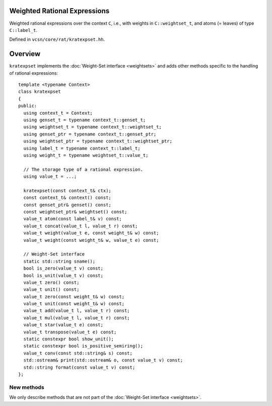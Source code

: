 .. default-domain:: cpp

Weighted Rational Expressions
=============================

.. class:: kratexpset<C>

   Weighted rational expressions over the context ``C``, i.e., with
   weights in ``C::weightset_t``, and atoms (= leaves) of type
   ``C::label_t``.

   Defined in ``vcsn/core/rat/kratexpset.hh``.

Overview
========

``kratexpset`` implements the :doc:`Weight-Set interface <weightsets>`
and adds other methods specific to the handling of rational
expressions::

  template <typename Context>
  class kratexpset
  {
  public:
    using context_t = Context;
    using genset_t = typename context_t::genset_t;
    using weightset_t = typename context_t::weightset_t;
    using genset_ptr = typename context_t::genset_ptr;
    using weightset_ptr = typename context_t::weightset_ptr;
    using label_t = typename context_t::label_t;
    using weight_t = typename weightset_t::value_t;

    // The storage type of a rational expression.
    using value_t = ...;

    kratexpset(const context_t& ctx);
    const context_t& context() const;
    const genset_ptr& genset() const;
    const weightset_ptr& weightset() const;
    value_t atom(const label_t& v) const;
    value_t concat(value_t l, value_t r) const;
    value_t weight(value_t e, const weight_t& w) const;
    value_t weight(const weight_t& w, value_t e) const;

    // Weight-Set interface
    static std::string sname();
    bool is_zero(value_t v) const;
    bool is_unit(value_t v) const;
    value_t zero() const;
    value_t unit() const;
    value_t zero(const weight_t& w) const;
    value_t unit(const weight_t& w) const;
    value_t add(value_t l, value_t r) const;
    value_t mul(value_t l, value_t r) const;
    value_t star(value_t e) const;
    value_t transpose(value_t e) const;
    static constexpr bool show_unit();
    static constexpr bool is_positive_semiring();
    value_t conv(const std::string& s) const;
    std::ostream& print(std::ostream& o, const value_t v) const;
    std::string format(const value_t v) const;
  };

New methods
-----------

We only describe methods that are not part of the
:doc:`Weight-Set interface <weightsets>`.


.. function:: kratexpset<context_t>(const context_t& ctx)

   Construct a ``kratexpset`` for context ``ctx``.

   ``value_t`` instances created by this class represent weighted
   rational expression using a syntax tree whose internal nodes are
   operators (disjunction, concatenation, Kleen star) and leaves
   (a.k.a. atoms) are ``label_t``.  The definition of ``label_t``
   depends on the *kind* of ``ctx``.

   Each internal node has one left weight and one right weight.  (This
   distinction is useful in cases where weight multiplication is not
   commutative.)  Leaves have only one weight.

.. function:: const context_t& context() const
	      const genset_ptr& genset() const
	      const weightset_ptr& weightset() const

   Return the context, generator set, or weight set used.

.. function:: value_t atom(const label_t& v) const


